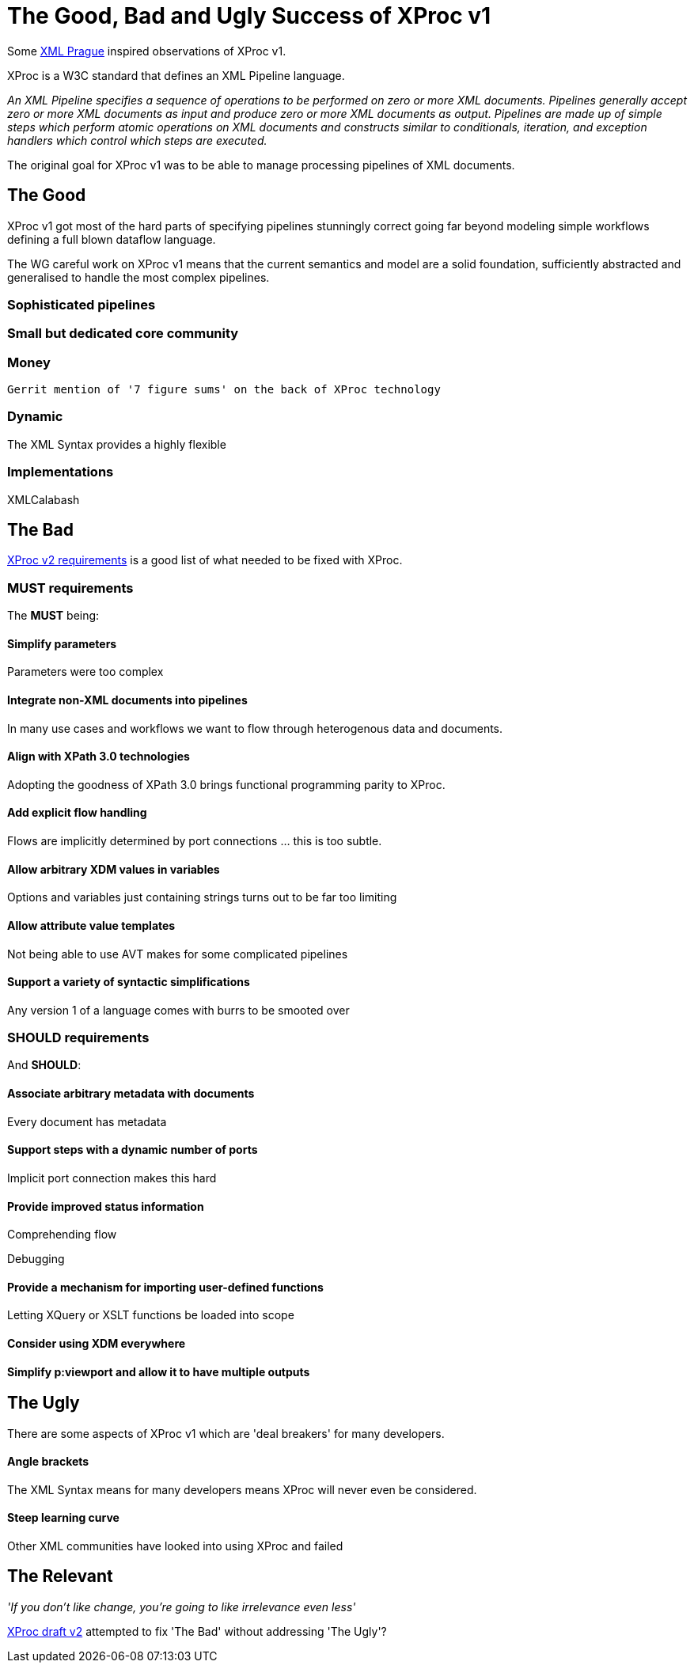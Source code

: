 = The Good, Bad and Ugly Success of XProc v1

Some http://www.xmlprague.cz#[XML Prague] inspired observations of XProc v1. 

XProc is a W3C standard that defines an XML Pipeline language.

_An XML Pipeline specifies a sequence of operations to be performed on zero or more XML documents. Pipelines generally accept zero or more XML documents as input and produce zero or more XML documents as output. Pipelines are made up of simple steps which perform atomic operations on XML documents and constructs similar to conditionals, iteration, and exception handlers which control which steps are executed._

The original goal for XProc v1 was to be able to manage processing pipelines of XML documents. 

== The Good

XProc v1 got most of the hard parts of specifying pipelines stunningly correct going far beyond modeling simple workflows defining a full blown dataflow language.

The WG careful work on XProc v1 means that the current semantics and model are a  solid foundation, sufficiently abstracted and generalised to handle the most complex pipelines.


=== Sophisticated pipelines 

=== Small but dedicated core community 

=== Money
 Gerrit mention of '7 figure sums' on the back of XProc technology

=== Dynamic

The XML Syntax provides a highly flexible 

=== Implementations

XMLCalabash 


== The Bad

https://www.w3.org/TR/xproc-v2-req/[XProc v2 requirements] is a good list of what needed to be fixed with XProc.


=== MUST requirements

The *MUST* being:

==== Simplify parameters

Parameters were too complex

==== Integrate non-XML documents into pipelines

In many use cases and workflows we want to flow through heterogenous data and documents.

==== Align with XPath 3.0 technologies

Adopting the goodness of XPath 3.0 brings functional programming parity to XProc.

==== Add explicit flow handling

Flows are implicitly determined by port connections ... this is too subtle.

==== Allow arbitrary XDM values in variables

Options and variables just containing strings turns out to be far too limiting

==== Allow attribute value templates

Not being able to use AVT makes for some complicated pipelines

==== Support a variety of syntactic simplifications

Any version 1 of a language comes with burrs to be smooted over

=== SHOULD requirements

And *SHOULD*:

==== Associate arbitrary metadata with documents

Every document has metadata

==== Support steps with a dynamic number of ports

Implicit port connection makes this hard

==== Provide improved status information

Comprehending flow 

Debugging

==== Provide a mechanism for importing user-defined functions

Letting XQuery or XSLT functions be loaded into scope 

==== Consider using XDM everywhere

==== Simplify p:viewport and allow it to have multiple outputs


== The Ugly

There are some aspects of XProc v1 which are 'deal breakers' for many developers.

==== Angle brackets

The XML Syntax means for many developers means XProc will never even be considered.


==== Steep learning curve

Other XML communities have looked into using XProc and failed
 


== The Relevant 

_'If you don’t like change, you’re going to like irrelevance even less'_



https://xproc.github.io/specification/[XProc draft v2] attempted to fix 'The Bad' without addressing 'The Ugly'?


